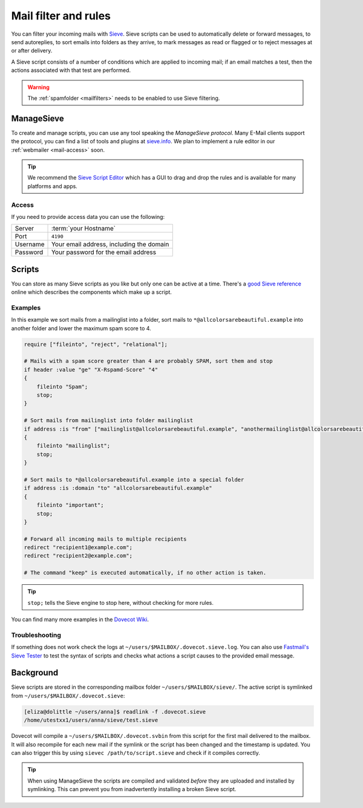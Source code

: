 .. _mailfilters:

#####################
Mail filter and rules
#####################

You can filter your incoming mails with `Sieve <http://www.ietf.org/rfc/rfc3028.txt>`_. Sieve scripts can be used to automatically delete or forward messages, to send autoreplies, to sort emails into folders as they arrive, to mark messages as read or flagged or to reject messages at or after delivery.

A Sieve script consists of a number of conditions which are applied to incoming mail; if an email matches a test, then the actions associated with that test are performed.

.. warning:: The :ref:`spamfolder <mailfilters>` needs to be enabled to use Sieve filtering.

ManageSieve
###########

To create and manage scripts, you can use any tool speaking the *ManageSieve protocol*. Many E-Mail clients support the protocol, you can find a list of tools and plugins at `sieve.info <http://sieve.info/clients>`_. We plan to implement a rule editor in our :ref:`webmailer <mail-access>` soon.

.. tip:: We recommend the `Sieve Script Editor <https://github.com/thsmi/sieve>`_ which has a GUI to drag and drop the rules and is available for many platforms and apps.

Access
======

If you need to provide access data you can use the following:

+--------------------+----------------------------------------------+
|Server              | :term:`your Hostname`                        |
+--------------------+----------------------------------------------+
|Port                | ``4190``                                     |
+--------------------+----------------------------------------------+
|Username            | Your email address, including the domain     |
+--------------------+----------------------------------------------+
|Password            | Your password for the email address          |
+--------------------+----------------------------------------------+

Scripts
#######

You can store as many Sieve scripts as you like but only one can be active at a time. There's a `good Sieve reference <https://thsmi.github.io/sieve-reference/en/>`_ online which describes the components which make up a script.


Examples
========


In this example we sort mails from a mailinglist into a folder, sort mails to ``*@allcolorsarebeautiful.example`` into another folder and lower the maximum spam score to 4.

.. code-block:: sieve

    require ["fileinto", "reject", "relational"];

    # Mails with a spam score greater than 4 are probably SPAM, sort them and stop
    if header :value "ge" "X-Rspamd-Score" "4"
    {
        fileinto "Spam";
        stop;
    }

    # Sort mails from mailinglist into folder mailinglist
    if address :is "from" ["mailinglist@allcolorsarebeautiful.example", "anothermailinglist@allcolorsarebeautiful.example" ]
    {
        fileinto "mailinglist";
        stop;
    }

    # Sort mails to *@allcolorsarebeautiful.example into a special folder
    if address :is :domain "to" "allcolorsarebeautiful.example"
    {
        fileinto "important";
        stop;
    }

    # Forward all incoming mails to multiple recipients
    redirect "recipient1@example.com";
    redirect "recipient2@example.com";

    # The command "keep" is executed automatically, if no other action is taken.

.. tip:: ``stop;`` tells the Sieve engine to stop here, without checking for more rules.

You can find many more examples in the `Dovecot Wiki <https://doc.dovecot.org/configuration_manual/sieve/examples/>`_.

Troubleshooting
===============

If something does not work check the logs at ``~/users/$MAILBOX/.dovecot.sieve.log``. You can also use `Fastmail's Sieve Tester <https://www.fastmail.com/cgi-bin/sievetest.pl>`_ to test the syntax of scripts and checks what actions a script causes to the provided email message.


Background
##########

Sieve scripts are stored in the corresponding mailbox folder ``~/users/$MAILBOX/sieve/``. The active script is symlinked from ``~/users/$MAILBOX/.dovecot.sieve``:

.. code-block:: console

  [eliza@dolittle ~/users/anna]$ readlink -f .dovecot.sieve
  /home/utestxx1/users/anna/sieve/test.sieve

Dovecot will compile a ``~/users/$MAILBOX/.dovecot.svbin`` from this script for the first mail delivered to the mailbox. It will also recompile for each new mail if the symlink or the script has been changed and the timestamp is updated. You can also trigger this by using ``sievec /path/to/script.sieve`` and check if it compiles correctly.

.. tip:: When using ManageSieve the scripts are compiled and validated *before* they are uploaded and installed by symlinking. This can prevent you from inadvertently installing a broken Sieve script.
